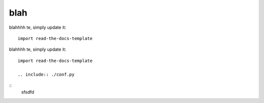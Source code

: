 ========
blah
========

blahhhh te, simply update it::

	import read-the-docs-template
	
blahhhh te, simply update it::

	import read-the-docs-template
	
	.. include:: ./conf.py

::
	sfsdfd
	
	.. include:: ./conf.py
